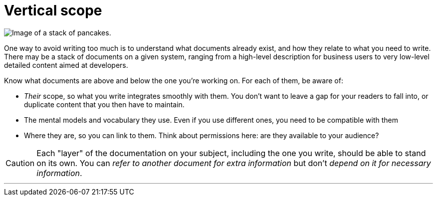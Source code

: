 = Vertical scope
:fragment:
:imagesdir: ../images

// ---- SLIDE & IMAGE ----
// tag::html[]
// tag::slide[]

[.ornamental]
image::pancakes.png["Image of a stack of pancakes.",align="center"]
// end::slide[]

// ---- EXPLANATION ----
One way to avoid writing too much is to understand what documents already exist, and how they relate to what you need to write. There may be a stack of documents on a given system, ranging from a high-level description for business users to very low-level detailed content aimed at developers.

Know what documents are above and below the one you're working on. For each of them, be aware of:

* _Their_ scope, so what you write integrates smoothly with them. You don't want to leave a gap for your readers to fall into, or duplicate content that you then have to maintain.
* The mental models and vocabulary they use. Even if you use different ones, you need to be compatible with them
* Where they are, so you can link to them. Think about permissions here: are they available to your audience?

CAUTION: Each "layer" of the documentation on your subject, including the one you write, should be able to stand on its own. You can _refer to another document for extra information_ but don't _depend on it for necessary information_.

'''
// end::html[]
